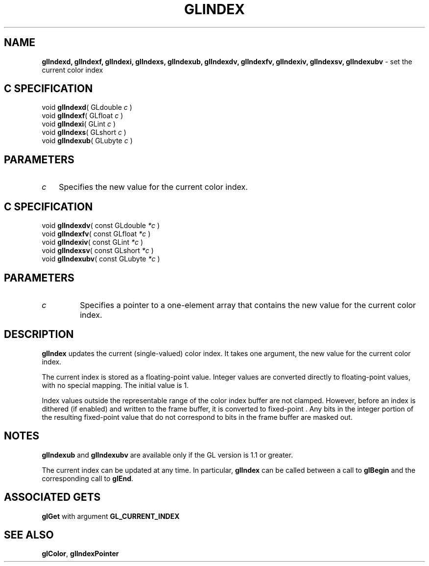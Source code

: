 '\" te  
'\"macro stdmacro
.ds Vn Version 1.2
.ds Dt 24 September 1999
.ds Re Release 1.2.1
.ds Dp May 22 14:45
.ds Dm 1 May 22 14:
.ds Xs 37923     4
.TH GLINDEX 3G
.SH NAME
.B "glIndexd, glIndexf, glIndexi, glIndexs, glIndexub, glIndexdv, glIndexfv, glIndexiv, glIndexsv, glIndexubv
\- set the current color index

.P
.SH C SPECIFICATION
void \f3glIndexd\fP(
GLdouble \fIc\fP )
.nf
.fi
void \f3glIndexf\fP(
GLfloat \fIc\fP )
.nf
.fi
void \f3glIndexi\fP(
GLint \fIc\fP )
.nf
.fi
void \f3glIndexs\fP(
GLshort \fIc\fP )
.nf
.fi
void \f3glIndexub\fP(
GLubyte \fIc\fP )
.nf
.fi

.SH PARAMETERS
.TP \w'\f2c\fP\ \ 'u 
\f2c\fP
Specifies the new value for the current color index.
.P
.SH C SPECIFICATION
void \f3glIndexdv\fP(
const GLdouble \fI*c\fP )
.nf
.fi
void \f3glIndexfv\fP(
const GLfloat \fI*c\fP )
.nf
.fi
void \f3glIndexiv\fP(
const GLint \fI*c\fP )
.nf
.fi
void \f3glIndexsv\fP(
const GLshort \fI*c\fP )
.nf
.fi
void \f3glIndexubv\fP(
const GLubyte \fI*c\fP )
.nf
.fi

.SH PARAMETERS
.TP
\f2c\fP
Specifies a pointer to a one-element array that contains
the new value for the current color index.
.SH DESCRIPTION
\%\f3glIndex\fP updates the current (single-valued) color index.
It takes one argument, the new value for the current color index.
.P
The current index is stored as a floating-point value. 
Integer values are converted directly to floating-point values,
with no special mapping.
The initial value is 1. 
.P
Index values outside the representable range of the color index buffer
are not clamped.
However,
before an index is dithered (if enabled) and written to the frame buffer,
it is converted to fixed-point .
Any bits in the integer portion of the resulting fixed-point value
that do not correspond to bits in the frame buffer are masked out.
.SH NOTES
\%\f3glIndexub\fP and \%\f3glIndexubv\fP are available only if the GL version is
1.1 or greater.
.P
The current index can be updated at any time.
In particular,
\%\f3glIndex\fP can be called between a call to \%\f3glBegin\fP and the corresponding
call to \%\f3glEnd\fP.
.SH ASSOCIATED GETS
\%\f3glGet\fP with argument \%\f3GL_CURRENT_INDEX\fP
.SH SEE ALSO
\%\f3glColor\fP,
\%\f3glIndexPointer\fP
